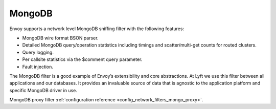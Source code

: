 .. _arch_overview_mongo:

MongoDB
=======

Envoy supports a network level MongoDB sniffing filter with the following features:

* MongoDB wire format BSON parser.
* Detailed MongoDB query/operation statistics including timings and scatter/multi-get counts for
  routed clusters.
* Query logging.
* Per callsite statistics via the $comment query parameter.
* Fault injection.

The MongoDB filter is a good example of Envoy’s extensibility and core abstractions. At Lyft we use
this filter between all applications and our databases. It provides an invaluable source of data
that is agnostic to the application platform and specific MongoDB driver in use.

MongoDB proxy filter :ref:`configuration reference <config_network_filters_mongo_proxy>`.

